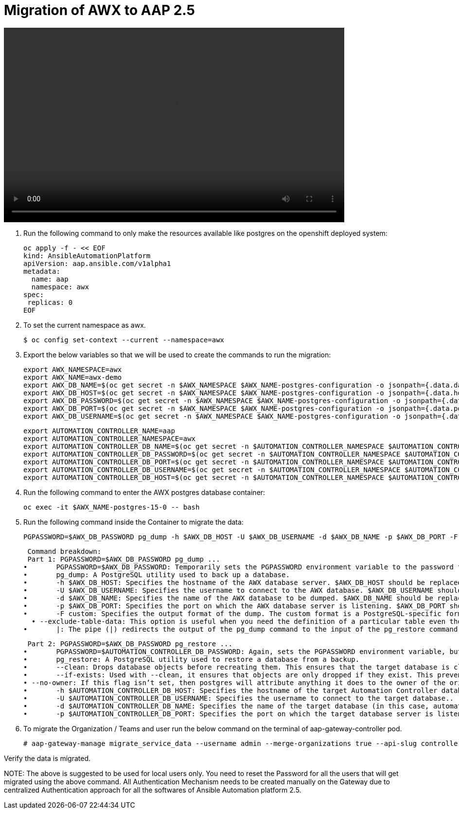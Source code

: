 = Migration of AWX to AAP 2.5 

video::awx_aap_migration.mp4[align="center",width=700,height=400]

. Run the following command to only make the resources available like postgres on the openshift deployed system: 	

  oc apply -f - << EOF
  kind: AnsibleAutomationPlatform
  apiVersion: aap.ansible.com/v1alpha1
  metadata:
    name: aap
    namespace: awx
  spec:
   replicas: 0
  EOF

. To set the current namespace as awx.

    $ oc config set-context --current --namespace=awx

. Export the below variables so that we will be used to create the commands to run the migration: 
 
 export AWX_NAMESPACE=awx
 export AWX_NAME=awx-demo
 export AWX_DB_NAME=$(oc get secret -n $AWX_NAMESPACE $AWX_NAME-postgres-configuration -o jsonpath={.data.database} | base64 -d)
 export AWX_DB_HOST=$(oc get secret -n $AWX_NAMESPACE $AWX_NAME-postgres-configuration -o jsonpath={.data.host} | base64 -d)
 export AWX_DB_PASSWORD=$(oc get secret -n $AWX_NAMESPACE $AWX_NAME-postgres-configuration -o jsonpath={.data.password} | base64 -d)
 export AWX_DB_PORT=$(oc get secret -n $AWX_NAMESPACE $AWX_NAME-postgres-configuration -o jsonpath={.data.port} | base64 -d)
 export AWX_DB_USERNAME=$(oc get secret -n $AWX_NAMESPACE $AWX_NAME-postgres-configuration -o jsonpath={.data.username} | base64 -d)

 export AUTOMATION_CONTROLLER_NAME=aap
 export AUTOMATION_CONTROLLER_NAMESPACE=awx
 export AUTOMATION_CONTROLLER_DB_NAME=$(oc get secret -n $AUTOMATION_CONTROLLER_NAMESPACE $AUTOMATION_CONTROLLER_NAME-controller-postgres-configuration -o jsonpath={.data.database} | base64 -d)
 export AUTOMATION_CONTROLLER_DB_PASSWORD=$(oc get secret -n $AUTOMATION_CONTROLLER_NAMESPACE $AUTOMATION_CONTROLLER_NAME-controller-postgres-configuration -o jsonpath={.data.password} | base64 -d)
 export AUTOMATION_CONTROLLER_DB_PORT=$(oc get secret -n $AUTOMATION_CONTROLLER_NAMESPACE $AUTOMATION_CONTROLLER_NAME-controller-postgres-configuration -o jsonpath={.data.port} | base64 -d)
 export AUTOMATION_CONTROLLER_DB_USERNAME=$(oc get secret -n $AUTOMATION_CONTROLLER_NAMESPACE $AUTOMATION_CONTROLLER_NAME-controller-postgres-configuration -o jsonpath={.data.username} | base64 -d)
 export AUTOMATION_CONTROLLER_DB_HOST=$(oc get secret -n $AUTOMATION_CONTROLLER_NAMESPACE $AUTOMATION_CONTROLLER_NAME-controller-postgres-configuration -o jsonpath={.data.host} | base64 -d)

. Run the following command to enter the AWX postgres database container:

  oc exec -it $AWX_NAME-postgres-15-0 -- bash

. Run the following command inside the Container to migrate the data: 	

  PGPASSWORD=$AWX_DB_PASSWORD pg_dump -h $AWX_DB_HOST -U $AWX_DB_USERNAME -d $AWX_DB_NAME -p $AWX_DB_PORT -F custom  --exclude-table-data 'main_jobevent*' --exclude-table-data 'main_job' | PGPASSWORD=$AUTOMATION_CONTROLLER_DB_PASSWORD pg_restore --clean --if-exists  --no-owner -h $AUTOMATION_CONTROLLER_DB_HOST -U $AUTOMATION_CONTROLLER_DB_USERNAME -d $AUTOMATION_CONTROLLER_DB_NAME -p $AUTOMATION_CONTROLLER_DB_PORT"

  Command breakdown:
  Part 1: PGPASSWORD=$AWX_DB_PASSWORD pg_dump ...
	•	PGPASSWORD=$AWX_DB_PASSWORD: Temporarily sets the PGPASSWORD environment variable to the password for the AWX database ($AWX_DB_PASSWORD). This allows the pg_dump command to authenticate without prompting for a password.
	•	pg_dump: A PostgreSQL utility used to back up a database.
	•	-h $AWX_DB_HOST: Specifies the hostname of the AWX database server. $AWX_DB_HOST should be replaced with the actual hostname.
	•	-U $AWX_DB_USERNAME: Specifies the username to connect to the AWX database. $AWX_DB_USERNAME should be replaced with the actual database username.
	•	-d $AWX_DB_NAME: Specifies the name of the AWX database to be dumped. $AWX_DB_NAME should be replaced with the actual database name.
	•	-p $AWX_DB_PORT: Specifies the port on which the AWX database server is listening. $AWX_DB_PORT should be replaced with the actual port number.
	•	-F custom: Specifies the output format of the dump. The custom format is a PostgreSQL-specific format that allows for more flexibility during restoration.
   • --exclude-table-data: This option is useful when you need the definition of a particular table even though you do not need the data in it
	•	|: The pipe (|) redirects the output of the pg_dump command to the input of the pg_restore command. Essentially, it allows the dump to be directly restored into another database.


  Part 2: PGPASSWORD=$AWX_DB_PASSWORD pg_restore ...
	•	PGPASSWORD=$AUTOMATION_CONTROLLER_DB_PASSWORD: Again, sets the PGPASSWORD environment variable, but this time for the pg_restore command to authenticate with the target database.
	•	pg_restore: A PostgreSQL utility used to restore a database from a backup.
	•	--clean: Drops database objects before recreating them. This ensures that the target database is clean and only contains the objects from the backup.
	•	--if-exists: Used with --clean, it ensures that objects are only dropped if they exist. This prevents errors if some objects are not present in the target database.
 • --no-owner: If this flag isn’t set, then postgres will attribute anything it does to the owner of the original database, when importing and exporting, this could cause issues, so often we will say 
	•	-h $AUTOMATION_CONTROLLER_DB_HOST: Specifies the hostname of the target Automation Controller database server. $AUTOMATION_CONTROLLER_DB_HOST should be replaced with the actual hostname.
	•	-U $AUTOMATION_CONTROLLER_DB_USERNAME: Specifies the username to connect to the target database..
	•	-d $AUTOMATION_CONTROLLER_DB_NAME: Specifies the name of the target database (in this case, automationcontroller) into which the backup will be restored.
	•	-p $AUTOMATION_CONTROLLER_DB_PORT: Specifies the port on which the target database server is listening. $AUTOMATION_CONTROLLER_DB_PORT should be replaced with the actual port number.

. To migrate the Organization / Teams and user run the below command on the terminal of aap-gateway-controller pod. 

 # aap-gateway-manage migrate_service_data --username admin --merge-organizations true --api-slug controller -v 3

Verify the data is migrated. 


NOTE:  
  The above is suggested to be used for local users only. You need to reset the Password for all the users that will get migrated using the above command. 
  All Authentication Mechanism needs to be created manually on the Gateway due to centralized Authentication approach for all the softwares of Ansible Automation platform 2.5. 
